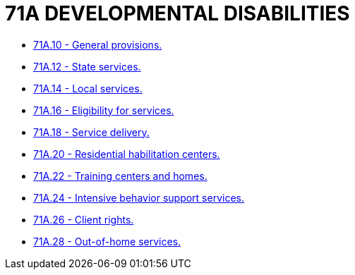 = 71A DEVELOPMENTAL DISABILITIES

* link:71A.10_general_provisions.adoc[71A.10 - General provisions.]
* link:71A.12_state_services.adoc[71A.12 - State services.]
* link:71A.14_local_services.adoc[71A.14 - Local services.]
* link:71A.16_eligibility_for_services.adoc[71A.16 - Eligibility for services.]
* link:71A.18_service_delivery.adoc[71A.18 - Service delivery.]
* link:71A.20_residential_habilitation_centers.adoc[71A.20 - Residential habilitation centers.]
* link:71A.22_training_centers_and_homes.adoc[71A.22 - Training centers and homes.]
* link:71A.24_intensive_behavior_support_services.adoc[71A.24 - Intensive behavior support services.]
* link:71A.26_client_rights.adoc[71A.26 - Client rights.]
* link:71A.28_out-of-home_services.adoc[71A.28 - Out-of-home services.]
